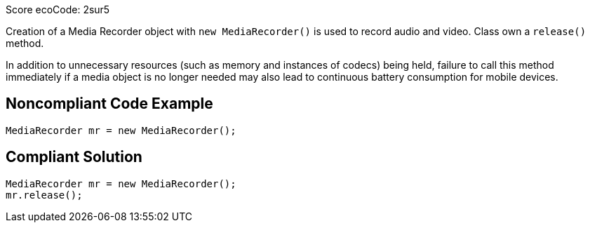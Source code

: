 Score ecoCode: 2sur5

Creation of a Media Recorder object with `new MediaRecorder()` is used to record audio and video. Class own a `release()` method.

In addition to unnecessary resources (such as memory and instances of codecs) being held, failure to call this method immediately if a media object is no longer needed may also lead to continuous battery consumption for mobile devices.

## Noncompliant Code Example

```java
MediaRecorder mr = new MediaRecorder();
```

## Compliant Solution

```java
MediaRecorder mr = new MediaRecorder();
mr.release();
```
